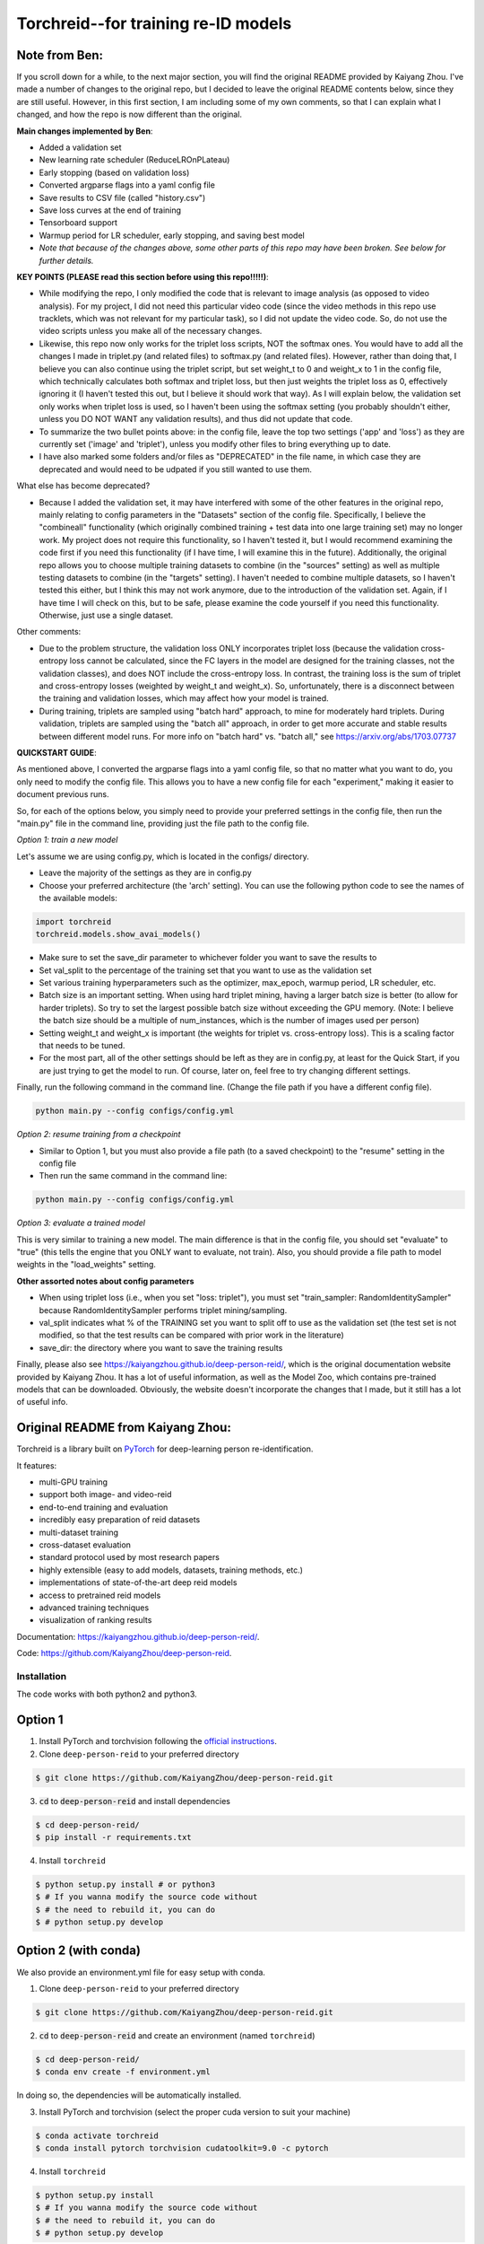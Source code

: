 Torchreid--for training re-ID models
===========

Note from Ben: 
^^^^^^^^^^^^^^^^^^^^^^^^
If you scroll down for a while, to the next major section, you will find the original README provided by Kaiyang Zhou. I've made a number of changes to the original repo, but I decided to leave the original README contents below, since they are still useful. However, in this first section, I am including some of my own comments, so that I can explain what I changed, and how the repo is now different than the original.

**Main changes implemented by Ben**:

- Added a validation set
- New learning rate scheduler (ReduceLROnPLateau)
- Early stopping (based on validation loss)
- Converted argparse flags into a yaml config file
- Save results to CSV file (called "history.csv")
- Save loss curves at the end of training
- Tensorboard support
- Warmup period for LR scheduler, early stopping, and saving best model
- *Note that because of the changes above, some other parts of this repo may have been broken. See below for further details.*

**KEY POINTS (PLEASE read this section before using this repo!!!!!)**:

- While modifying the repo, I only modified the code that is relevant to image analysis (as opposed to video analysis). For my project, I did not need this particular video code (since the video methods in this repo use tracklets, which was not relevant for my particular task), so I did not update the video code. So, do not use the video scripts unless you make all of the necessary changes.
- Likewise, this repo now only works for the triplet loss scripts, NOT the softmax ones. You would have to add all the changes I made in triplet.py (and related files) to softmax.py (and related files). However, rather than doing that, I believe you can also continue using the triplet script, but set weight_t to 0 and weight_x to 1 in the config file, which technically calculates both softmax and triplet loss, but then just weights the triplet loss as 0, effectively ignoring it (I haven't tested this out, but I believe it should work that way). As I will explain below, the validation set only works when triplet loss is used, so I haven't been using the softmax setting (you probably shouldn't either, unless you DO NOT WANT any validation results), and thus did not update that code.
- To summarize the two bullet points above: in the config file, leave the top two settings ('app' and 'loss') as they are currently set ('image' and 'triplet'), unless you modify other files to bring everything up to date.
- I have also marked some folders and/or files as "DEPRECATED" in the file name, in which case they are deprecated and would need to be udpated if you still wanted to use them.

What else has become deprecated?

- Because I added the validation set, it may have interfered with some of the other features in the original repo, mainly relating to config parameters in the "Datasets" section of the config file. Specifically, I believe the "combineall" functionality (which originally combined training + test data into one large training set) may no longer work. My project does not require this functionality, so I haven't tested it, but I would recommend examining the code first if you need this functionality (if I have time, I will examine this in the future). Additionally, the original repo allows you to choose multiple training datasets to combine (in the "sources" setting) as well as multiple testing datasets to combine (in the "targets" setting). I haven't needed to combine multiple datasets, so I haven't tested this either, but I think this may not work anymore, due to the introduction of the validation set. Again, if I have time I will check on this, but to be safe, please examine the code yourself if you need this functionality. Otherwise, just use a single dataset.

Other comments:

- Due to the problem structure, the validation loss ONLY incorporates triplet loss (because the validation cross-entropy loss cannot be calculated, since the FC layers in the model are designed for the training classes, not the validation classes), and does NOT include the cross-entropy loss. In contrast, the training loss is the sum of triplet and cross-entropy losses (weighted by weight_t and weight_x). So, unfortunately, there is a disconnect between the training and validation losses, which may affect how your model is trained.
- During training, triplets are sampled using "batch hard" approach, to mine for moderately hard triplets. During validation, triplets are sampled using the "batch all" approach, in order to get more accurate and stable results between different model runs. For more info on "batch hard" vs. "batch all," see https://arxiv.org/abs/1703.07737

**QUICKSTART GUIDE**:

As mentioned above, I converted the argparse flags into a yaml config file, so that no matter what you want to do, you only need to modify the config file. This allows you to have a new config file for each "experiment," making it easier to document previous runs.

So, for each of the options below, you simply need to provide your preferred settings in the config file, then run the "main.py" file in the command line, providing just the file path to the config file.

*Option 1: train a new model*

Let's assume we are using config.py, which is located in the configs/ directory. 

- Leave the majority of the settings as they are in config.py
- Choose your preferred architecture (the 'arch' setting). You can use the following python code to see the names of the available models:

.. code-block:: python
    
    import torchreid
    torchreid.models.show_avai_models()

- Make sure to set the save_dir parameter to whichever folder you want to save the results to
- Set val_split to the percentage of the training set that you want to use as the validation set
- Set various training hyperparameters such as the optimizer, max_epoch, warmup period, LR scheduler, etc.
- Batch size is an important setting. When using hard triplet mining, having a larger batch size is better (to allow for harder triplets). So try to set the largest possible batch size without exceeding the GPU memory. (Note: I believe the batch size should be a multiple of num_instances, which is the number of images used per person)
- Setting weight_t and weight_x is important (the weights for triplet vs. cross-entropy loss). This is a scaling factor that needs to be tuned.
- For the most part, all of the other settings should be left as they are in config.py, at least for the Quick Start, if you are just trying to get the model to run. Of course, later on, feel free to try changing different settings.

Finally, run the following command in the command line. (Change the file path if you have a different config file).

.. code-block:: bash
    
    python main.py --config configs/config.yml


*Option 2: resume training from a checkpoint*

- Similar to Option 1, but you must also provide a file path (to a saved checkpoint) to the "resume" setting in the config file
- Then run the same command in the command line:

.. code-block:: bash
    
    python main.py --config configs/config.yml

*Option 3: evaluate a trained model*

This is very similar to training a new model. The main difference is that in the config file, you should set "evaluate" to "true" (this tells the engine that you ONLY want to evaluate, not train). Also, you should provide a file path to model weights in the "load_weights" setting.

**Other assorted notes about config parameters**

- When using triplet loss (i.e., when you set "loss: triplet"), you must set "train_sampler: RandomIdentitySampler" because RandomIdentitySampler performs triplet mining/sampling.
- val_split indicates what % of the TRAINING set you want to split off to use as the validation set (the test set is not modified, so that the test results can be compared with prior work in the literature)
- save_dir: the directory where you want to save the training results

Finally, please also see https://kaiyangzhou.github.io/deep-person-reid/, which is the original documentation website provided by Kaiyang Zhou. It has a lot of useful information, as well as the Model Zoo, which contains pre-trained models that can be downloaded. Obviously, the website doesn't incorporate the changes that I made, but it still has a lot of useful info.

Original README from Kaiyang Zhou:
^^^^^^^^^^^^^^^^^^^^^^^^

Torchreid is a library built on `PyTorch <https://pytorch.org/>`_ for deep-learning person re-identification.

It features:

- multi-GPU training
- support both image- and video-reid
- end-to-end training and evaluation
- incredibly easy preparation of reid datasets
- multi-dataset training
- cross-dataset evaluation
- standard protocol used by most research papers
- highly extensible (easy to add models, datasets, training methods, etc.)
- implementations of state-of-the-art deep reid models
- access to pretrained reid models
- advanced training techniques
- visualization of ranking results


Documentation: https://kaiyangzhou.github.io/deep-person-reid/.

Code: https://github.com/KaiyangZhou/deep-person-reid.


Installation
---------------

The code works with both python2 and python3.

Option 1
^^^^^^^^^^^^
1. Install PyTorch and torchvision following the `official instructions <https://pytorch.org/>`_.
2. Clone ``deep-person-reid`` to your preferred directory

.. code-block:: bash
    
    $ git clone https://github.com/KaiyangZhou/deep-person-reid.git

3. :code:`cd` to :code:`deep-person-reid` and install dependencies

.. code-block:: bash
    
    $ cd deep-person-reid/
    $ pip install -r requirements.txt

4. Install ``torchreid``

.. code-block:: bash
    
    $ python setup.py install # or python3
    $ # If you wanna modify the source code without
    $ # the need to rebuild it, you can do
    $ # python setup.py develop

Option 2 (with conda)
^^^^^^^^^^^^^^^^^^^^^^^^
We also provide an environment.yml file for easy setup with conda.

1. Clone ``deep-person-reid`` to your preferred directory

.. code-block:: bash
    
    $ git clone https://github.com/KaiyangZhou/deep-person-reid.git

2. :code:`cd` to :code:`deep-person-reid` and create an environment (named ``torchreid``)

.. code-block:: bash
    
    $ cd deep-person-reid/
    $ conda env create -f environment.yml

In doing so, the dependencies will be automatically installed.

3. Install PyTorch and torchvision (select the proper cuda version to suit your machine)

.. code-block:: bash
    
    $ conda activate torchreid
    $ conda install pytorch torchvision cudatoolkit=9.0 -c pytorch

4. Install ``torchreid``

.. code-block:: bash

    $ python setup.py install
    $ # If you wanna modify the source code without
    $ # the need to rebuild it, you can do
    $ # python setup.py develop


Get started: 30 seconds to Torchreid
-------------------------------------
1. Import ``torchreid``

.. code-block:: python
    
    import torchreid

2. Load data manager

.. code-block:: python
    
    datamanager = torchreid.data.ImageDataManager(
        root='reid-data',
        sources='market1501',
        height=256,
        width=128,
        batch_size=32,
        market1501_500k=False
    )

3 Build model, optimizer and lr_scheduler

.. code-block:: python
    
    model = torchreid.models.build_model(
        name='resnet50',
        num_classes=datamanager.num_train_pids,
        loss='softmax',
        pretrained=True
    )

    model = model.cuda()

    optimizer = torchreid.optim.build_optimizer(
        model,
        optim='adam',
        lr=0.0003
    )

    scheduler = torchreid.optim.build_lr_scheduler(
        optimizer,
        lr_scheduler='single_step',
        stepsize=20
    )

4. Build engine

.. code-block:: python
    
    engine = torchreid.engine.ImageSoftmaxEngine(
        datamanager,
        model,
        optimizer=optimizer,
        scheduler=scheduler,
        label_smooth=True
    )

5. Run training and test

.. code-block:: python
    
    engine.run(
        save_dir='log/resnet50',
        max_epoch=60,
        eval_freq=10,
        print_freq=10,
        test_only=False
    )


A unified interface
-----------------------
In "deep-person-reid/scripts/", we provide a unified interface including a default parser file ``default_parser.py`` and the main script ``main.py``. For example, to train an image reid model on Market1501 using softmax, you can do

.. code-block:: bash
    
    python main.py \
    --root path/to/reid-data \
    --app image \
    --loss softmax \
    --label-smooth \
    -s market1501 \
    -a resnet50 \
    --optim adam \
    --lr 0.0003 \
    --max-epoch 60 \
    --stepsize 20 40 \
    --batch-size 32 \
    --save-dir log/resnet50-market-softmax \
    --gpu-devices 0

Please refer to ``default_parser.py`` and ``main.py`` for more details.


Datasets
--------

Image-reid datasets
^^^^^^^^^^^^^^^^^^^^^
- `Market1501 <https://www.cv-foundation.org/openaccess/content_iccv_2015/papers/Zheng_Scalable_Person_Re-Identification_ICCV_2015_paper.pdf>`_
- `CUHK03 <https://www.cv-foundation.org/openaccess/content_cvpr_2014/papers/Li_DeepReID_Deep_Filter_2014_CVPR_paper.pdf>`_
- `DukeMTMC-reID <https://arxiv.org/abs/1701.07717>`_
- `MSMT17 <https://arxiv.org/abs/1711.08565>`_
- `VIPeR <http://citeseerx.ist.psu.edu/viewdoc/download?doi=10.1.1.331.7285&rep=rep1&type=pdf>`_
- `GRID <http://www.eecs.qmul.ac.uk/~txiang/publications/LoyXiangGong_cvpr_2009.pdf>`_
- `CUHK01 <http://www.ee.cuhk.edu.hk/~xgwang/papers/liZWaccv12.pdf>`_
- `SenseReID <http://openaccess.thecvf.com/content_cvpr_2017/papers/Zhao_Spindle_Net_Person_CVPR_2017_paper.pdf>`_
- `QMUL-iLIDS <http://www.eecs.qmul.ac.uk/~sgg/papers/ZhengGongXiang_BMVC09.pdf>`_
- `PRID <https://pdfs.semanticscholar.org/4c1b/f0592be3e535faf256c95e27982db9b3d3d3.pdf>`_

Video-reid datasets
^^^^^^^^^^^^^^^^^^^^^^^
- `MARS <http://www.liangzheng.org/1320.pdf>`_
- `iLIDS-VID <https://www.eecs.qmul.ac.uk/~sgg/papers/WangEtAl_ECCV14.pdf>`_
- `PRID2011 <https://pdfs.semanticscholar.org/4c1b/f0592be3e535faf256c95e27982db9b3d3d3.pdf>`_
- `DukeMTMC-VideoReID <http://openaccess.thecvf.com/content_cvpr_2018/papers/Wu_Exploit_the_Unknown_CVPR_2018_paper.pdf>`_

Models
-------

ImageNet classification models
^^^^^^^^^^^^^^^^^^^^^^^^^^^^^^^^
- `ResNet <https://arxiv.org/abs/1512.03385>`_
- `ResNeXt <https://arxiv.org/abs/1611.05431>`_
- `SENet <https://arxiv.org/abs/1709.01507>`_
- `DenseNet <https://arxiv.org/abs/1608.06993>`_
- `Inception-ResNet-V2 <https://arxiv.org/abs/1602.07261>`_
- `Inception-V4 <https://arxiv.org/abs/1602.07261>`_
- `Xception <https://arxiv.org/abs/1610.02357>`_

Lightweight models
^^^^^^^^^^^^^^^^^^^
- `NASNet <https://arxiv.org/abs/1707.07012>`_
- `MobileNetV2 <https://arxiv.org/abs/1801.04381>`_
- `ShuffleNet <https://arxiv.org/abs/1707.01083>`_
- `ShuffleNetV2 <https://arxiv.org/abs/1807.11164>`_
- `SqueezeNet <https://arxiv.org/abs/1602.07360>`_

ReID-specific models
^^^^^^^^^^^^^^^^^^^^^^
- `MuDeep <https://arxiv.org/abs/1709.05165>`_
- `ResNet-mid <https://arxiv.org/abs/1711.08106>`_
- `HACNN <https://arxiv.org/abs/1802.08122>`_
- `PCB <https://arxiv.org/abs/1711.09349>`_
- `MLFN <https://arxiv.org/abs/1803.09132>`_
- `OSNet <https://arxiv.org/abs/1905.00953>`_

Losses
------
- `Softmax (cross entropy loss with label smoothing) <https://www.cv-foundation.org/openaccess/content_cvpr_2016/papers/Szegedy_Rethinking_the_Inception_CVPR_2016_paper.pdf>`_
- `Triplet (hard example mining triplet loss) <https://arxiv.org/abs/1703.07737>`_


Citation
---------
If you find this code useful to your research, please cite the following publication.

.. code-block:: bash
    
    @article{zhou2019osnet,
      title={Omni-Scale Feature Learning for Person Re-Identification},
      author={Zhou, Kaiyang and Yang, Yongxin and Cavallaro, Andrea and Xiang, Tao},
      journal={arXiv preprint arXiv:1905.00953},
      year={2019}
    }


